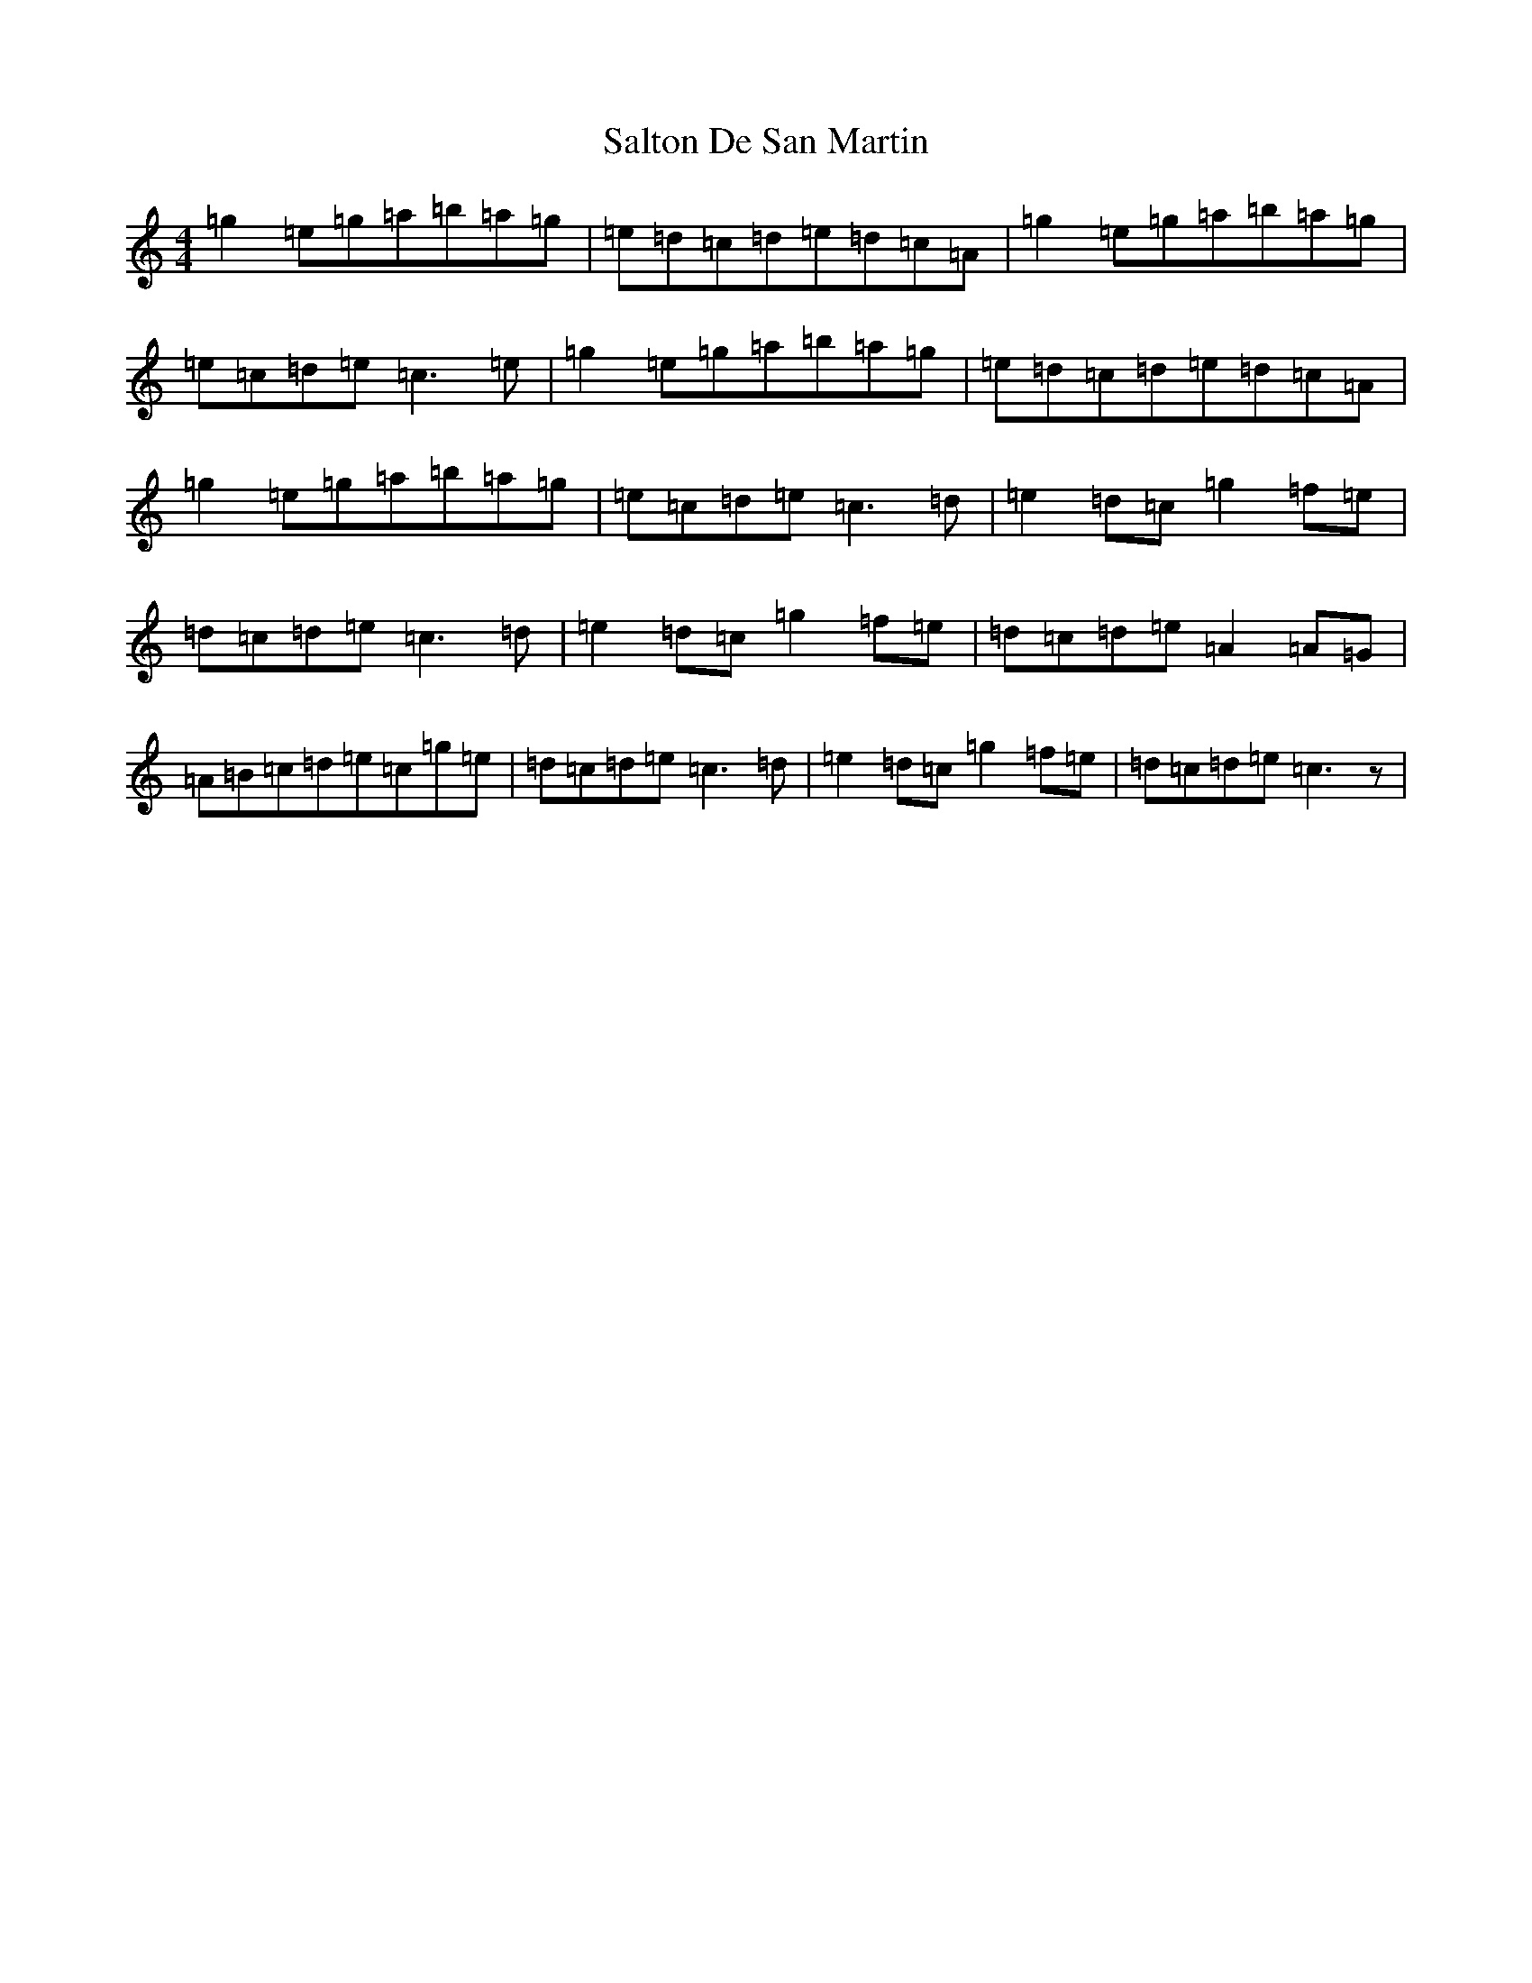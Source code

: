 X: 18814
T: Salton De San Martin
S: https://thesession.org/tunes/10351#setting10351
Z: D Major
R: reel
M: 4/4
L: 1/8
K: C Major
=g2=e=g=a=b=a=g|=e=d=c=d=e=d=c=A|=g2=e=g=a=b=a=g|=e=c=d=e=c3=e|=g2=e=g=a=b=a=g|=e=d=c=d=e=d=c=A|=g2=e=g=a=b=a=g|=e=c=d=e=c3=d|=e2=d=c=g2=f=e|=d=c=d=e=c3=d|=e2=d=c=g2=f=e|=d=c=d=e=A2=A=G|=A=B=c=d=e=c=g=e|=d=c=d=e=c3=d|=e2=d=c=g2=f=e|=d=c=d=e=c3z|